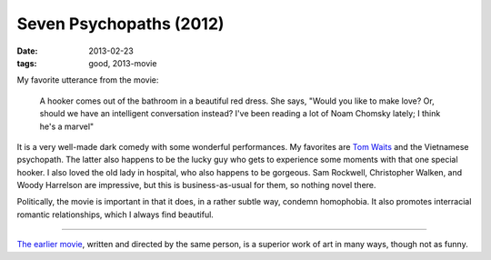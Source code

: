 Seven Psychopaths (2012)
========================

:date: 2013-02-23
:tags: good, 2013-movie



My favorite utterance from the movie:

    A hooker comes out of the bathroom in a beautiful red dress. She
    says, "Would you like to make love? Or, should we have an
    intelligent conversation instead? I've been reading a lot of Noam
    Chomsky lately; I think he's a marvel"

It is a very well-made dark comedy with some wonderful performances. My
favorites are `Tom Waits`_ and the Vietnamese psychopath. The latter
also happens to be the lucky guy who gets to experience
some moments with that one special hooker. I also loved the old lady in
hospital, who also happens to be gorgeous. Sam Rockwell, Christopher
Walken, and Woody Harrelson are impressive, but this is
business-as-usual for them, so nothing novel there.

Politically, the movie is important in that it does, in a rather subtle
way, condemn homophobia. It also promotes interracial romantic
relationships, which I always find beautiful.

--------------

`The earlier movie`_, written and directed by the same person, is a
superior work of art in many ways, though not as funny.

.. _Tom Waits: http://en.wikipedia.org/wiki/Tom_Waits
.. _The earlier movie: http://movies.tshepang.net/in-bruges-2008
